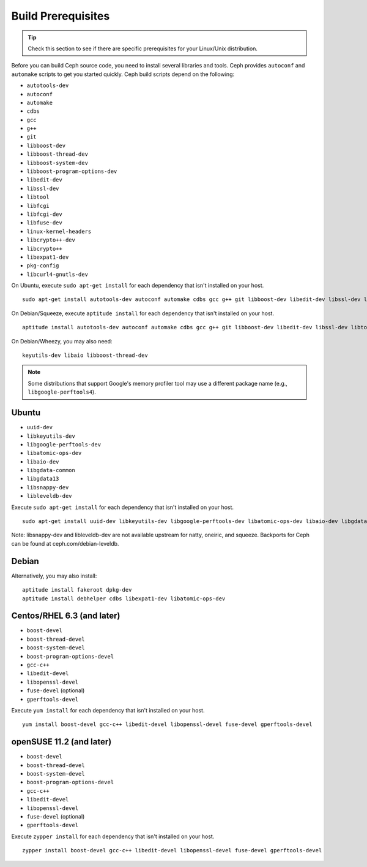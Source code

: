 =====================
 Build Prerequisites
=====================

.. tip:: Check this section to see if there are specific prerequisites for your 
   Linux/Unix distribution.

Before you can build Ceph source code, you need to install  several libraries
and tools. Ceph provides ``autoconf`` and ``automake`` scripts to get you
started quickly. Ceph build scripts depend on the following:

- ``autotools-dev``
- ``autoconf``
- ``automake``
- ``cdbs``
- ``gcc``
- ``g++``
- ``git``
- ``libboost-dev``
- ``libboost-thread-dev``
- ``libboost-system-dev``
- ``libboost-program-options-dev``
- ``libedit-dev``
- ``libssl-dev``
- ``libtool``
- ``libfcgi``
- ``libfcgi-dev``
- ``libfuse-dev``
- ``linux-kernel-headers``
- ``libcrypto++-dev``
- ``libcrypto++``
- ``libexpat1-dev``
- ``pkg-config``
- ``libcurl4-gnutls-dev``

On Ubuntu, execute ``sudo apt-get install`` for each dependency that isn't 
installed on your host. ::

	sudo apt-get install autotools-dev autoconf automake cdbs gcc g++ git libboost-dev libedit-dev libssl-dev libtool libfcgi libfcgi-dev libfuse-dev linux-kernel-headers libcrypto++-dev libcrypto++ libexpat1-dev

On Debian/Squeeze, execute ``aptitude install`` for each dependency that isn't 
installed on your host. ::

	aptitude install autotools-dev autoconf automake cdbs gcc g++ git libboost-dev libedit-dev libssl-dev libtool libfcgi libfcgi-dev libfuse-dev linux-kernel-headers libcrypto++-dev libcrypto++ libexpat1-dev pkg-config libcurl4-gnutls-dev
	
On Debian/Wheezy, you may also need:: 

	keyutils-dev libaio libboost-thread-dev

.. note:: Some distributions that support Google's memory profiler tool may use
   a different package name (e.g., ``libgoogle-perftools4``).

Ubuntu
======

- ``uuid-dev``
- ``libkeyutils-dev``
- ``libgoogle-perftools-dev``
- ``libatomic-ops-dev``
- ``libaio-dev``
- ``libgdata-common``
- ``libgdata13``
- ``libsnappy-dev`` 
- ``libleveldb-dev``

Execute ``sudo apt-get install`` for each dependency that isn't installed on 
your host. ::

	sudo apt-get install uuid-dev libkeyutils-dev libgoogle-perftools-dev libatomic-ops-dev libaio-dev libgdata-common libgdata13 libsnappy-dev libleveldb-dev

Note: libsnappy-dev and libleveldb-dev are not available upstream for natty, oneiric, and squeeze.  Backports for Ceph can be found at ceph.com/debian-leveldb. 


Debian
======

Alternatively, you may also install::

	aptitude install fakeroot dpkg-dev
	aptitude install debhelper cdbs libexpat1-dev libatomic-ops-dev

Centos/RHEL 6.3 (and later)
===========================

- ``boost-devel``
- ``boost-thread-devel``
- ``boost-system-devel``
- ``boost-program-options-devel``
- ``gcc-c++``
- ``libedit-devel``
- ``libopenssl-devel``
- ``fuse-devel`` (optional)
- ``gperftools-devel``

Execute ``yum install`` for each dependency that isn't installed on your 
host. ::

	yum install boost-devel gcc-c++ libedit-devel libopenssl-devel fuse-devel gperftools-devel


openSUSE 11.2 (and later)
=========================

- ``boost-devel``
- ``boost-thread-devel``
- ``boost-system-devel``
- ``boost-program-options-devel``
- ``gcc-c++``
- ``libedit-devel``
- ``libopenssl-devel``
- ``fuse-devel`` (optional)
- ``gperftools-devel``

Execute ``zypper install`` for each dependency that isn't installed on your 
host. ::

	zypper install boost-devel gcc-c++ libedit-devel libopenssl-devel fuse-devel gperftools-devel
